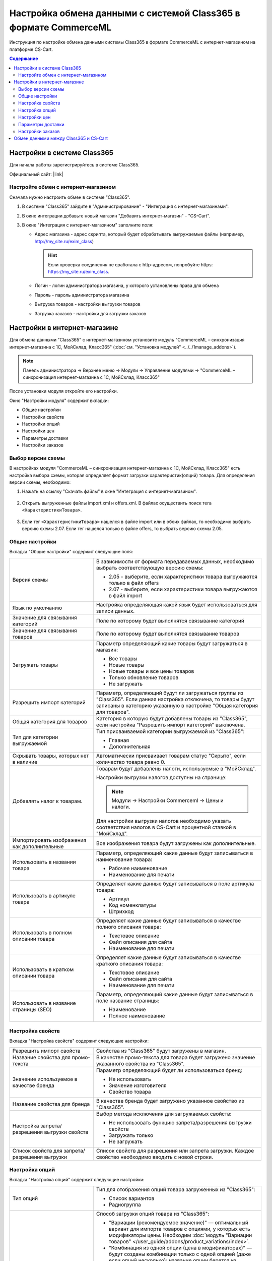*****************************************************************
Настройка обмена данными с системой Class365 в формате CommerceML
*****************************************************************

Инструкция по настройке обмена данными системы Class365 в формате CommerceML с интернет-магазином на платформе CS-Cart.

.. contents:: Содержание
    :local: 
    :depth: 3


Настройки в системе Class365
----------------------------

Для начала работы зарегистрируйтесь в системе Class365.

Официальный сайт:  |link|

.. |link| raw:: html

   <!--noindex--><a href="https://class365.ru" target="_blank" rel="nofollow">class365.ru</a><!--/noindex-->

.. fancybox:: img/class365_01.png
    :alt: Обмен данными Class365

Настройте обмен с интернет-магазином
====================================

Сначала нужно настроить обмен в системе "Class365".

1.  В системе "Class365" зайдите в "Администрирование" - "Интеграция с интернет-магазинами".

    .. fancybox:: img/class365_02.png
        :alt: Обмен данными Class365

2.  В окне интеграции добавьте новый магазин "Добавить интернет-магазин" - "CS-Cart".

    .. fancybox:: img/class365_03.png
        :alt: Обмен данными Class365

3.  В окне "Интеграция с интернет-магазином" заполните поля:

    *   Адрес магазина - адрес скрипта, который будет обрабатывать выгружаемые файлы (например, http://my_site.ru/exim_class)
    
        .. hint:: Если проверка соединения не сработала с http-адресом, попробуйте https: https://my_site.ru/exim_class.

    *   Логин - логин администратора магазина, у которого установлены права для обмена

    *   Пароль - пароль администратора магазина

    *   Выгрузка товаров - настройки выгрузки товаров

    *   Загрузка заказов - настройки для загрузки заказов

    .. fancybox:: img/class365_04.png
        :alt: Обмен данными Class365

    .. fancybox:: img/class365_05.png
        :alt: Обмен данными Class365

Настройки в интернет-магазине
-----------------------------

Для обмена данными "Class365" с интернет-магазином установите модуль "CommerceML – синхронизация интернет-магазина с 1С, МойСклад, Класс365" (:doc:`см. "Установка модулей" <../../1manage_addons>`). 

.. note:: 

    Панель администратора → Верхнее меню → Модули → Управление модулями → "CommerceML – синхронизация интернет-магазина с 1С, МойСклад, Класс365"

.. fancybox:: img/class365_06.png
    :alt: Обмен данными Class365

После установки модуля откройте его настройки. 

Окно "Настройки модуля" содержит вкладки:

*   Общие настройки

*   Настройки свойств

*   Настройки опций

*   Настройки цен

*   Параметры доставки

*   Настройки заказов

.. fancybox:: img/class365_07.png
    :alt: Обмен данными Class365

Выбор версии схемы
==================

В настройках модуля "CommerceML – синхронизация интернет-магазина с 1С, МойСклад, Класс365" есть настройка выбора схемы, которая определяет формат загрузки характеристик(опций) товара.
Для определения версии схемы, необходимо:

1. Нажать на ссылку "Скачать файлы" в окне "Интеграция с интернет-магазином".

    .. fancybox:: img/class365_08.png
        :alt: Обмен данными Class365

2. Открыть выгруженные файлы import.xml и offers.xml. В файлах осуществить поиск тега ``<ХарактеристикиТовара>``.

    .. fancybox:: img/class365_09.png
        :alt: Обмен данными Class365

3. Если тег ``<ХарактеристикиТовара>`` нашелся в файле import или в обоих файлах, то необходимо выбрать версию схемы 2.07.
   Если тег нашелся только в файле offers, то выбрать версию схемы 2.05.

Общие настройки
===============

Вкладка "Общие настройки" содержит следующие поля:

.. fancybox:: img/class365_10.png
    :alt: Обмен данными Class365

.. list-table::
    :widths: 15 30

    *   -   Версия схемы

        -   В зависимости от формата передаваемых данных, необходимо выбрать соответствующую версию схемы:

            *   2.05 - выберите, если характеристики товара выгружаются только в файл offers

            *   2.07 - выберите, если характеристики товара выгружаются в файл import

    *   -   Язык по умолчанию

        -   Настройка определяющая какой язык будет использоваться для записи данных.

    *   -   Значение для связывания категорий

        -   Поле по которому будет выполнятся связывание категорий

    *   -   Значение для связывания товаров

        -   Поле по которому будет выполнятся связывание товаров

    *   -   Загружать товары

        -   Параметр определяющий какие товары будут загружаться в магазин:

            *   Все товары

            *   Новые товары

            *   Новые товары и все цены товаров

            *   Только обновление товаров

            *   Не загружать

    *   -   Разрешить импорт категорий

        -   Параметр, определяющий будут ли загружаться группы из "Class365". Если данная настройка отключена, то товары будут записаны в категорию указанную в настройке "Общая категория для товаров".

    *   -   Общая категория для товаров

        -   Категория в которую будут добавлены товары из "Class365", если настройка "Разрешить импорт категорий" выключена.

    *   -   Тип для категории выгружаемой

        -   Тип присваиваемой категории выгружаемой из "Class365":

            *   Главная

            *   Дополнительная

    *   -   Скрывать товары, которых нет в наличие

        -   Автоматически присваивает товарам статус "Скрыто", если количество товара равно 0.

    *   -   Добавлять налог к товарам.

        -   Товарам будут добавлены налоги, используемые в "МойСклад". 

            Настройки выгрузки налогов доступны на странице:

            .. note::

                Модули → Настройки Commerceml → Цены и налоги.

                .. fancybox:: img/class365_11.png
                    :alt: Обмен данными Class365

            Для настройки выгрузки налогов необходимо указать соответствия налогов в CS-Cart и процентной ставкой в "МойСклад".

    *   -   Импортировать изображения как дополнительные

        -   Все изображения товара будут загружены как дополнительные.

    *   -   Использовать в названии товара

        -   Параметр, определяющий какие данные будут записываться в наименование товара:

            *   Рабочее наименование 

            *   Наименование для печати

    *   -   Использовать в артикуле товара

        -   Определяет какие данные будут записываться в поле артикула товара:

            *   Артикул

            *   Код номенклатуры

            *   Штрихкод

    *   -   Использовать в полном описании товара

        -   Определяет какие данные будут записываться в качестве полного описания товара:

            *   Текстовое описание

            *   Файл описания для сайта

            *   Наименование для печати

    *   -   Использовать в кратком описании товара

        -   Определяет какие данные будут записываться в качестве краткого описания товара:

            *   Текстовое описание

            *   Файл описания для сайта

            *   Наименование для печати

    *   -   Использовать в название страницы (SEO)

        -   Параметр, определяющий какие данные будут записываться в поле название страницы:

            *   Наименование

            *   Полное наименование

Настройка свойств
=================
        
Вкладка "Настройка свойств" содержит следующие настройки:

.. fancybox:: img/class365_12.png
    :alt: Обмен данными Class365

.. list-table::
    :widths: 15 30

    *   -   Разрешить импорт свойств

        -   Свойства из "Class365" будут загружены в магазин.

    *   -   Название свойства для промо-текста

        -   В качестве промо-текста для товара будет загружено значение указанного свойства из "Class365".

    *   -   Значение используемое в качестве бренда

        -   Параметр определяющий будет ли использоваться бренд:

            *   Не использовать

            *   Значение изготовителя

            *   Свойство товара

    *   -   Название свойства для бренда

        -   В качестве бренда будет загружено указанное свойство из "Class365".

    *   -   Настройка запрета/разрешения выгрузки свойств

        -   Выбор метода исключения для загружаемых свойств:

            *   Не использовать функцию запрета/разрешения выгрузки свойств

            *   Загружать только

            *   Не загружать

    *   -   Список свойств для запрета/разрешения выгрузки

        -   Список свойств для разрешения или запрета загрузки. Каждое свойство необходимо вводить с новой строки.


Настройка опций
===============
        
Вкладка "Настройка опций" содержит следующие настройки:

.. fancybox:: img/commerceml_option_settings.png
    :alt: Обмен данными Class365

.. list-table::
    :widths: 15 30

    *   -   Тип опций

        -   Тип для отображения опций товара загруженных из "Class365":

            *   Список вариантов

            *   Радиогруппа

    *   -   Способы загрузки опций.

        -   Способ загрузки опций товара из "Class365":

            *   "Вариации (рекомендуемое значение)" — оптимальный вариант для импорта товаров с опциями, у которых есть модификаторы цены. Необходим :doc:`модуль "Вариации товаров" </user_guide/addons/product_variations/index>`.

            *   "Комбинация из одной опции (цена в модификаторах)" — будут созданы комбинации только с одной опцией (даже если опций несколько); название опции берется из настройки ниже. Цена самого товара будет равна нулю, а стоимость будет задана в модификаторах вариантов опций.

            *   "Комбинация из опций (цена не импортируется)" — импортируются опции товара, и на основе них создаются комбинации. Цена у комбинаций и товара не обновляется.

            *   "Комбинация из опций без модификаторов (одинаковая цена)" — импортируются опции товара, и на основе них создаются комбинации; модификаторы у вариантов опций пустые, а стоимость товара берется из последней импортируемой комбинации.

            *   "Комбинация из глобальных опций (цена не импортируется)" — импортируются глобальные опции, и на основе них создаются комбинации. Цена у комбинаций и товара не обновляется.

    *   -   Название опции

        -   Название опции используемое для комбинаций характеристик номенклатуры загружаемой из "Class365", при выборе в настройке "Способ загрузки опций" значения "Комбинация из одной опции (цена в модификаторах)".

Настройки цен
=============
        
Вкладка "Настройки цен" содержит настройки загрузки цен:

.. fancybox:: img/class365_14.png
    :alt: Обмен данными Class365

Если настройка **Импортировать только количество и цены** включена, то в магазин будут загружены только новые товары и выполнится обновление цен и количества товаров.
   
Выберите настройку **Загружать несколько цен** для загрузки нескольких цен (Базовая цена, Рекомендованная цена, Оптовые цены). 

Загрузка нескольких цен реализована с помощью цен для групп пользователей. Вы можете задать для каждой группы пользователей (Опт, Розница, Золотой клиент) свою цену на товар.

Для настройки выгрузки цен и соответствия цен группам пользователей в CS-Cart перейдите на страницу "Цены и налоги".

.. note::

    Верхнее меню → Модули → Настройки Commerceml → Цены и налоги.

Если существует необходимость выгрузки нескольких видов цен в одну цену, то их можно добавить в настройках через запятую.

Окно "Цены" содержит поля:

*   "Цена" - это цена, которая будет доступна для указанной группы пользователей; 

*   "Базовая цена" - это цена товара по умолчанию для всех групп пользователей; 

*   "Рекомендованная цена" - это рекомендованная цена товара в разделе "Ценообразование/наличие".
    
.. fancybox:: img/class365_15.png
    :alt: Обмен данными Class365

Для проверки введенных названий цен (соглашений) в модуле предусмотрено тестирование выгружаемых цен. Для тестирования:

1.  Установите галочку "Запустить режим отладки цен" в настройках модуля.

2.  В "Class365" у "Выгрузка товаров" нажмите на ссылку "Выгрузить сейчас".

3.  Далее перейдите на страницу "Цены и налоги" в панели администратора и посмотрите результат.

4.  Для полноценной выгрузки уберите галочку "Запустить режим отладки цен" в настройках модуля "CommerceML – синхронизация интернет-магазина с 1С, МойСклад, Класс365" и повторите выгрузку.


Параметры доставки
==================
    
Вкладка "Параметры доставки" настраивает загрузку дополнительных реквизитов номенклатуры (в одном поле можно указать несколько реквизитов для каждого вида номенклатуры с новой строки) и содержит следующие настройки:
    
.. fancybox:: img/class365_16.png
    :alt: Обмен данными Class365

.. list-table::
    :widths: 15 30

    *   -   Наименование свойства для веса

        -   Выгружаемый дополнительный реквизит номенклатуры.

    *   -   Отображать вес, как характеристику

        -   По весу товара будет создана характеристика, для фильтра товаров по характеристикам.

    *   -   Наименование свойства для бесплатной доставки

        -   Выгружаемый дополнительный реквизит номенклатуры.

    *   -   Отображать бесплатную доставку как характеристику

        -   По параметру "Бесплатная доставка товара" будет создана характеристика товара.

    *   -   Стоимость доставки

        -   Дополнительный реквизит номенклатуры.

    *   -   Количество штук в коробке

        -   Дополнительный реквизит номенклатуры.

    *   -   Длина коробки

        -   Дополнительный реквизит номенклатуры.

    *   -   Ширина коробки

        -   Дополнительный реквизит номенклатуры.

    *   -   Высота коробки

        -   Дополнительный реквизит номенклатуры.

Настройки заказов
=================
    
Вкладка "Настройки заказов" содержит следующие поля:

.. fancybox:: img/class365_17.png
    :alt: Обмен данными Class365

.. list-table::
    :widths: 15 30
    
    *   -   Включать отдельно стоимость доставки заказа
    
        -   Доставка будет выгружена в виде отдельной номенклатуры.

    *   -   Выгружать с номера
    
        -   Для загрузки будут доступны заказы, начиная с указанного номера.

    *   -   Статусы выгружаемых заказов
    
        -   Статусы заказов, которые будут выгружены.


Обмен данными между Class365 и CS-Cart
--------------------------------------

Обмен данными между Class365 и CS-Cart можно осуществлять одним из способов:

*   Автоматический запуск

    Для автоматического запуска обмена необходимо в настройках синхронизации "Class365" включить настройку "Выгружать каждые", "Загружать каждые" и указать время.

*   Ручной запуск

    Для запуска обмена данными в настройках синхронизации "Class365" нажмите на ссылку "Выгрузить сейчас" и "Загрузить сейчас".

.. fancybox:: img/class365_18.png
    :alt: Обмен данными Class365

После обмена появится сообщение о результате выгрузки и загрузки.
    
.. fancybox:: img/class365_19.png
    :alt: Обмен данными Class365

.. fancybox:: img/class365_20.png
    :alt: Обмен данными Class365
